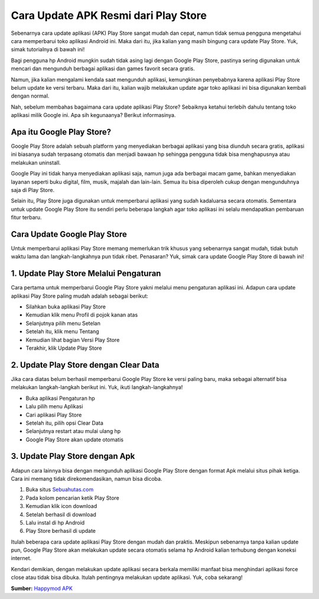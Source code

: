 Cara Update APK Resmi dari Play Store
========================

Sebenarnya cara update aplikasi (APK) Play Store sangat mudah dan cepat, namun tidak semua pengguna mengetahui cara memperbarui toko aplikasi Android ini. Maka dari itu, jika kalian yang masih bingung cara update Play Store. Yuk, simak tutorialnya di bawah ini!

Bagi pengguna hp Android mungkin sudah tidak asing lagi dengan Google Play Store, pastinya sering digunakan untuk mencari dan mengunduh berbagai aplikasi dan games favorit secara gratis.

Namun, jika kalian mengalami kendala saat mengunduh aplikasi, kemungkinan penyebabnya karena aplikasi Play Store belum update ke versi terbaru. Maka dari itu, kalian wajib melakukan update agar toko aplikasi ini bisa digunakan kembali dengan normal.

Nah, sebelum membahas bagaimana cara update aplikasi Play Store? Sebaiknya ketahui terlebih dahulu tentang toko aplikasi milik Google ini. Apa sih kegunaanya? Berikut informasinya.

Apa itu Google Play Store? 
--------------

Google Play Store adalah sebuah platform yang menyediakan berbagai aplikasi yang bisa diunduh secara gratis, aplikasi ini biasanya sudah terpasang otomatis dan menjadi bawaan hp sehingga pengguna tidak bisa menghapusnya atau melakukan uninstall.

Google Play ini tidak hanya menyediakan aplikasi saja, namun juga ada berbagai macam game, bahkan menyediakan layanan seperti buku digital, film, musik, majalah dan lain-lain. Semua itu bisa diperoleh cukup dengan mengunduhnya saja di Play Store.

Selain itu, Play Store juga digunakan untuk memperbarui aplikasi yang sudah kadaluarsa secara otomatis. Sementara untuk update Google Play Store itu sendiri perlu beberapa langkah agar toko aplikasi ini selalu mendapatkan pembaruan fitur terbaru.

Cara Update Google Play Store
-------------------

Untuk memperbarui aplikasi Play Store memang memerlukan trik khusus yang sebenarnya sangat mudah, tidak butuh waktu lama dan langkah-langkahnya pun tidak ribet. Penasaran? Yuk, simak cara update Google Play Store di bawah ini!

1. Update Play Store Melalui Pengaturan 
---------------------

Cara pertama untuk memperbarui Google Play Store yakni melalui menu pengaturan aplikasi ini. Adapun cara update aplikasi Play Store paling mudah adalah sebagai berikut:

- Silahkan buka aplikasi Play Store
- Kemudian klik menu Profil di pojok kanan atas
- Selanjutnya pilih menu Setelan
- Setelah itu, klik menu Tentang
- Kemudian lihat bagian Versi Play Store
- Terakhir, klik Update Play Store

2. Update Play Store dengan Clear Data 
---------------------

Jika cara diatas belum berhasil memperbarui Google Play Store ke versi paling baru, maka sebagai alternatif bisa melakukan langkah-langkah berikut ini. Yuk, ikuti langkah-langkahnya!

- Buka aplikasi Pengaturan hp
- Lalu pilih menu Aplikasi
- Cari aplikasi Play Store
- Setelah itu, pilih opsi Clear Data
- Selanjutnya restart atau mulai ulang hp 
- Google Play Store akan update otomatis 

3. Update Play Store dengan Apk
------------------

Adapun cara lainnya bisa dengan mengunduh aplikasi Google Play Store dengan format Apk melalui situs pihak ketiga. Cara ini memang tidak direkomendasikan, namun bisa dicoba.

1. Buka situs `Sebuahutas.com <https://www.sebuahutas.com>`_
2. Pada kolom pencarian ketik Play Store
3. Kemudian klik icon download
4. Setelah berhasil di download
5. Lalu instal di hp Android
6. Play Store berhasil di update

Itulah beberapa cara update aplikasi Play Store dengan mudah dan praktis. Meskipun sebenarnya tanpa kalian update pun, Google Play Store akan melakukan update secara otomatis selama hp Android kalian terhubung dengan koneksi internet.

Kendari demikian, dengan melakukan update aplikasi secara berkala memiliki manfaat bisa menghindari aplikasi force close atau tidak bisa dibuka. Itulah pentingnya melakukan update aplikasi. Yuk, coba sekarang! 

**Sumber:** `Happymod APK <https://www.stiead.ac.id/happymod-apk/>`_
